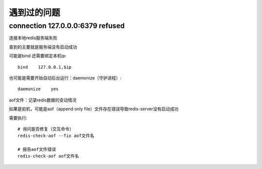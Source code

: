 ==================
遇到过的问题
==================


.. post:: 2023-02-20 22:06:49
  :tags: redis
  :category: 数据库
  :author: YanQue
  :location: CD
  :language: zh-cn


connection 127.0.0.0:6379 refused
====================================


连接本地redis服务端失败

查到的主要就是服务端没有启动成功

可能是bind 还需要绑定本机ip::

  bind    127.0.0.1,$ip

也可能是需要开始自动后台运行：daemonize（守护进程）::

  daemonize    yes

aof文件：记录redis数据的变动情况

如果是宕机，可能是aof（append only file）文件存在错误导致redis-server没有启动成功

需要执行::

  # 询问是否修复（交互命令）
  redis-check-aof --fix aof文件名

  # 报告aof文件错误
  redis-check-aof aof文件名











